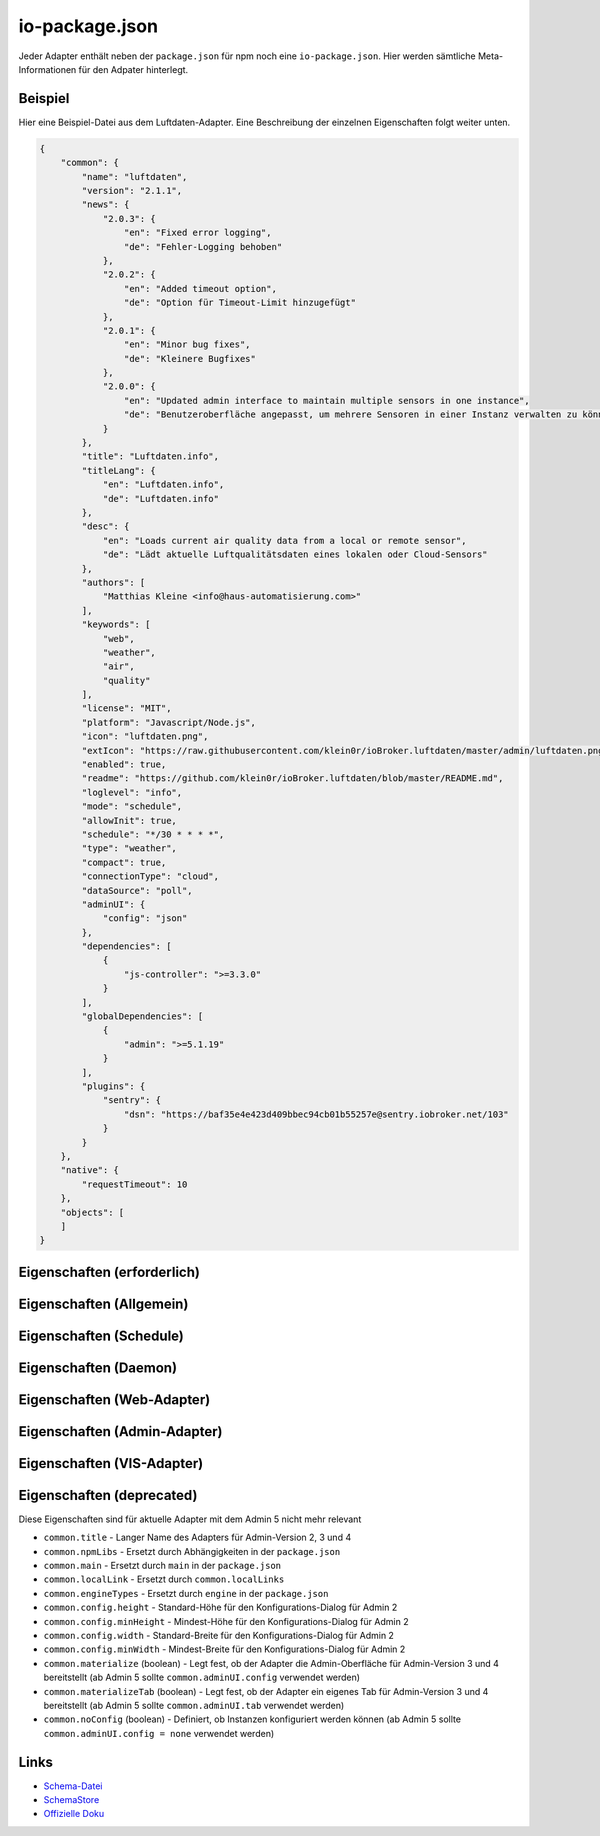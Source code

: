 .. _development-iopackage:

io-package.json
===============

Jeder Adapter enthält neben der ``package.json`` für npm noch eine ``io-package.json``. Hier werden sämtliche Meta-Informationen für den Adpater hinterlegt.

Beispiel
--------

Hier eine Beispiel-Datei aus dem Luftdaten-Adapter. Eine Beschreibung der einzelnen Eigenschaften folgt weiter unten.

.. code:: json

    {
        "common": {
            "name": "luftdaten",
            "version": "2.1.1",
            "news": {
                "2.0.3": {
                    "en": "Fixed error logging",
                    "de": "Fehler-Logging behoben"
                },
                "2.0.2": {
                    "en": "Added timeout option",
                    "de": "Option für Timeout-Limit hinzugefügt"
                },
                "2.0.1": {
                    "en": "Minor bug fixes",
                    "de": "Kleinere Bugfixes"
                },
                "2.0.0": {
                    "en": "Updated admin interface to maintain multiple sensors in one instance",
                    "de": "Benutzeroberfläche angepasst, um mehrere Sensoren in einer Instanz verwalten zu können"
                }
            },
            "title": "Luftdaten.info",
            "titleLang": {
                "en": "Luftdaten.info",
                "de": "Luftdaten.info"
            },
            "desc": {
                "en": "Loads current air quality data from a local or remote sensor",
                "de": "Lädt aktuelle Luftqualitätsdaten eines lokalen oder Cloud-Sensors"
            },
            "authors": [
                "Matthias Kleine <info@haus-automatisierung.com>"
            ],
            "keywords": [
                "web",
                "weather",
                "air",
                "quality"
            ],
            "license": "MIT",
            "platform": "Javascript/Node.js",
            "icon": "luftdaten.png",
            "extIcon": "https://raw.githubusercontent.com/klein0r/ioBroker.luftdaten/master/admin/luftdaten.png",
            "enabled": true,
            "readme": "https://github.com/klein0r/ioBroker.luftdaten/blob/master/README.md",
            "loglevel": "info",
            "mode": "schedule",
            "allowInit": true,
            "schedule": "*/30 * * * *",
            "type": "weather",
            "compact": true,
            "connectionType": "cloud",
            "dataSource": "poll",
            "adminUI": {
                "config": "json"
            },
            "dependencies": [
                {
                    "js-controller": ">=3.3.0"
                }
            ],
            "globalDependencies": [
                {
                    "admin": ">=5.1.19"
                }
            ],
            "plugins": {
                "sentry": {
                    "dsn": "https://baf35e4e423d409bbec94cb01b55257e@sentry.iobroker.net/103"
                }
            }
        },
        "native": {
            "requestTimeout": 10
        },
        "objects": [
        ]
    }

Eigenschaften (erforderlich)
----------------------------

.. confval:: common.name

    Name des Adapters (darf nicht ``ioBroker`` enthalten)

    :type: string

.. confval:: common.version

    Aktuelle Version des Adapters (muss mit der Version der ``package.json`` übereinstimmen)

    :type: string

.. confval:: common.platform

    Die Plattform, auf welcher der Adapter programmiert wurde

    :type: string
    :default: ``Javascript/Node.js``

.. confval:: common.titleLang

    Titel des Adapters (übersetzt in mehrere Sprachen)

    .. code:: json

        "titleLang": {
            "en": "Luftdaten.info",
            "de": "Luftdaten.info",
            "ru": "Luftdaten.info",
            "pt": "Luftdaten.info",
            "nl": "Luftdaten.info",
            "fr": "Luftdaten.info",
            "it": "Luftdaten.info",
            "es": "Luftdaten.info",
            "pl": "Luftdaten.info",
            "uk": "Luftdaten.info",
            "zh-cn": "Luftdaten.info"
        }

    :type: object

.. confval:: common.news

    Liste mit Infos zu den verschiedenen Versionen (Updatehistorie / Changelog). Darf nicht mehr als 20 Einträge enthalten! (übersetzt in mehrere Sprachen)

    Wird in der Regel automatisch vom `Release-Script von AlCalzone <https://github.com/AlCalzone/release-script>`_ gefüllt (aus Changelog).

    .. code:: json

        "news": {
            "2.0.3": {
                "en": "Fixed error logging",
                "de": "Fehler-Logging behoben"
            },
            "2.0.2": {
                "en": "Added timeout option",
                "de": "Option für Timeout-Limit hinzugefügt"
            },
            "2.0.1": {
                "en": "Minor bug fixes",
                "de": "Kleinere Bugfixes"
            },
            "2.0.0": {
                "en": "Updated admin interface to maintain multiple sensors in one instance",
                "de": "Benutzeroberfläche angepasst, um mehrere Sensoren in einer Instanz verwalten zu können"
            }
        }

    :type: object

.. confval:: common.desc

    Kurze Beschreibung, was der Adapter macht (übersetzt in mehrere Sprachen)

    .. code:: json

        "desc": {
            "en": "Loads current air quality data from a local or remote sensor",
            "de": "Lädt aktuelle Luftqualitätsdaten eines lokalen oder Cloud-Sensors",
            "ru": "Загружает текущие данные о качестве воздуха с местного или удаленного датчика",
            "pt": "Carrega dados atuais de qualidade do ar de um sensor local ou remoto",
            "nl": "Laadt huidige luchtkwaliteitsgegevens van een lokale of externe sensor",
            "fr": "Charge les données actuelles sur la qualité de l'air à partir d'un capteur local ou distant",
            "it": "Carica i dati attuali sulla qualità dell'aria da un sensore locale o remoto",
            "es": "Carga datos actuales de la calidad del aire desde un sensor local o remoto",
            "pl": "Ładuje aktualne dane o jakości powietrza z lokalnego lub zdalnego czujnika",
            "uk": "Поточні дані про якість повітря з локального або віддаленого датчика",
            "zh-cn": "从本地或远程传感器加载当前的空气质量数据"
        }

    :type: object

.. confval:: common.mode

    Modus des Adapters

    - ``none`` - Der Adapter wird nicht gestartet
    - ``daemon`` - Separat laufender Prozess
    - ``subscribe`` - Wird gestartet, wenn der State ``system.adapter.<adapter-name>.<instanz-nummmer>.alive`` auf ``true`` gesetzt wird. Wird automatisch beendet, wenn der State auf ``false`` geändert wird. Der State wird automatisch auf ``false`` gesetzt, wenn der Prozess beendet wurde.
    - ``schedule`` - Wird nach dem in ``common.schedule`` festgelegten Zeitplan automatisch gestartet
    - ``once`` - Wird jedes Mal automatisch gestartet, wenn das ``system.adater.<adapter-name>.<instanz-nummmer>``-Objekt geändert wird
    - ``extension`` - ???

    :type: string

Eigenschaften (Allgemein)
------------------------

.. confval:: common.enabled

    Legt fest, ob eine neue Instanz direkt gestartet werden soll, oder nicht

    :type: boolean
    :default: ``true``

.. confval:: common.tier

    Legt fest, in welcher Reihenfolge die Adapter gestartet werden

    - ``1`` - Logik
    - ``2`` - API und andere Daten
    - ``3`` - alle anderen

    :type: number
    :default: ``3``

.. confval:: common.messagebox

    ``true`` wenn Nachrichten per ``sendTo()`` an den Adapter erlaubt sind. Siehe :ref:`development-messagebox`

    :type: boolean
    :default: ``false``

.. confval:: common.readme

    URL zur Readme-Datei (z.B. HTTP-URL zur README.md auf GitHub)

    .. code:: json

        "readme": "https://github.com/klein0r/ioBroker.luftdaten/blob/master/README.md"

    :type: string

.. confval:: common.docs

    Eine Liste von Dokumentations-Dateien, welche im Admin zur Verfügung gestellt werden und auch in die `offizielle Dokumentation <https://www.iobroker.net/#de/adapters>`_ aufgenommen werden sollen

    Pro Sprache kann entweder ein Array von Dateien übergeben werden, oder nur ein String

    .. code:: json

        "docs": {
            "en": "docs/en/admin.md",
            "ru": "docs/ru/admin.md",
            "de": [
                "docs/de/admin.md",
                "docs/de/admin/tab-adapters.md",
                "docs/de/admin/tab-instances.md",
                "docs/de/admin/tab-objects.md"
            ],
            "pt": "docs/pt/admin.md",
            "nl": "docs/nl/admin.md",
            "es": "docs/es/admin.md",
            "fr": "docs/fr/admin.md",
            "it": "docs/it/admin.md",
            "pl": "docs/pl/admin.md",
            "uk": "docs/uk/admin.md",
            "zh-cn": "docs/zh-cn/admin.md"
        }

    :type: object

.. confval:: common.authors

    Liste mit Entwicklern des Adapters

    .. code:: json

        "authors": [
            "Matthias Kleine <info@haus-automatisierung.com>"
        ]

    Alternativ

    .. code:: json

        "authors": [
            {
                "name": "Matthias Kleine",
                "email": "info@haus-automatisierung.com"
            }
        ]

    :type: string oder array

.. confval:: common.license

    Lizenz des Adapters (z.B. MIT). Gültige Werte sind im Schema zu finden (Link siehe unten)

    :type: string

.. confval:: common.type

    Typ/Kategorie des Adapters - relevant für die Einsortierung im Admin-Adapter.

    - ``alarm`` - Sicherheitssysteme, Alarmanlagen, ...
    - ``climate-control`` - Klimasteuerung, Heizung, Luftfilter, ...
    - ``communication`` - Kommunikation mit anderen Adaptern (REST Api)
    - ``date-and-time`` - Kalender, Ferien, Feiertage, ...
    - ``energy`` - PV-Anlage, Verbrauchsdaten, ...
    - ``metering`` - Energiemessung
    - ``garden`` - Rasenmähroboter, Bewässerung, ...
    - ``general`` - Allgemeine Adapter wie Admin
    - ``geoposition`` - Position von Objekten oder Personen
    - ``hardware`` - Allgemeine Hardware-Schnittstellen (z.B. für ESP8266, ESP32)
    - ``health`` - Gesundheitsdaten wie Blutdruck, Blutzucker, ...
    - ``household`` - Küchengeräte, Haushaltsgeräte, Staubsaugerroboter, ...
    - ``infrastructure`` - Netzwerktechnik, Drucker, Scanner, Telefone, ...
    - ``iot-systems`` - Weitere IoT-Geräte, welche nicht in die anderen Kategorien passen
    - ``lighting`` - Beleuchtung
    - ``logic`` - Logikmodule für eigene Regeln oder Szenen
    - ``messaging`` - Nachrichtendienste wie Telegram oder E-Mail
    - ``misc-data`` - Export und Import von Daten
    - ``multimedia`` - Fernseher, Receiver, Beamer, ...
    - ``network`` - Ping, ...
    - ``protocols`` - Generische Protokolle (wie MQTT)
    - ``storage`` - Daten-Speicherung wie mySQL oder InfluxDB
    - ``utility`` - Weitere Tools wie Backup-Adapter
    - ``visualization`` - Visualisierungs-Adapter
    - ``visualization-icons`` - Zusätzliche Icons für die Visualisierung
    - ``visualization-widgets`` - Weitere Widgets für die Visualisierung
    - ``weather`` - Wetterdaten

    :type: string

.. confval:: common.unsafePerm

    Legt fest, ob das Adapter-Paket mit dem ``--unsafe-perm`` Parameter für npm installiert werden **muss**. Siehe `npm Dokumentation <https://docs.npmjs.com/cli/v6/using-npm/config#unsafe-perm>`_

    :type: boolean

.. confval:: common.plugins

    Liste von Plugins (z.B. :ref:`ecosystem-sentry`)

    :type: object

.. confval:: common.plugins.sentry

    Konfiguration des Sentry-Plugins. Siehe :ref:`ecosystem-sentry`

    .. code:: json

        "plugins": {
            "sentry": {
                "dsn": "https://xxx@sentry.iobroker.net/xxx"
            }
        }

    :type: object

.. confval:: common.availableModes

    Werte für ``common.mode`` (falls mehr als ein Wert erlaubt ist)

    .. code:: json

        "availableModes": [
            "schedule",
            "once"
        ]

    :type: array

.. confval:: common.blockly

    Legt fest, ob der Adapter eigene Blockly-Bausteine mitbringt (``admin/blockly.js`` erforderlich)

    :type: boolean
    :default: ``false``

.. confval:: common.connectionType

    Definiert die Qulle der Adapter-Daten. Wird im Admin ab Version 5 dargestellt und dient als Information für den Nutzer

    - ``none``
    - ``local`` - Die Kommunikation findet lokal / im eigenen Netzwerk statt (z.B. mit dem Gerät direkt per HTTP)
    - ``cloud`` - Für den Adapter ist eine aktive Internetverbindung erforderlich. Die Daten werden z.B. vom Server des Herstellers abgerufen.

    :type: string

.. confval:: common.dataSource

    Legt fest, wie Daten geholt werden

    - ``none``
    - ``poll`` - Die Daten werden regelmäßig abgefragt (z.B. per Zeitplan)
    - ``push`` - Das Gerät / der Dienst liefert die Daten selbstständig zum Adapter
    - ``assumption`` - Der genaue Status ist nicht definiert

    :type: string

.. confval:: common.compact

    :octicon:`git-branch;1em;sd-text-info` Unterstützt seit ``js-controller`` 2.0.2

    Legt fest, ob der Adapter im :ref:`basics-compactmode` gestartet werden kann

    :type: boolean
    :default: ``false``

.. confval:: common.dataFolder

    :octicon:`git-branch;1em;sd-text-info` Unterstützt seit ``js-controller`` 1.5.1

    Verzeichnis-Pfad, in welchem der Adapter seine Daten ablegt (relativ zu ``/opt/iobroker/iobroker-data``). Siehe :ref:`bestpractice-storefiles`

    Der Platzhalter ``%INSTANCE%`` kann ebenfalls im Pfad genutzt werden und wird automatisch durch die Instanznummer ersetzt (z.B. ``0``).

    Falls angegeben, wird dieses Verzeichnis automatisch vom ``js-controller`` in die Backups mit aufgenommen.

    .. code:: json

        "dataFolder": "octoprint.%INSTANCE%"

    :type: string

.. confval:: common.dependencies

    Liste von Abhängigkeiten (auf dem gleichen Host), welche für diesen Adapter notwendig sind. Entweder mit genauer Versionsangabe, oder als String.

    .. code:: json

        "dependencies": [
            "admin",
            {
                "js-controller": ">=3.3.0"
            }
        ]

    :type: array

.. confval:: common.globalDependencies

    Liste von Abhängigkeiten im gesamten ioBroker-System (Multihost-Betrieb). Entweder mit genauer Versionsangabe, oder als String. Siehe :ref:`basics-multihost`

    .. code:: json

        "globalDependencies": [
            {
                "admin": ">=5.1.19"
            }
        ]

    :type: array

.. confval:: common.eraseOnUpload

    :octicon:`git-branch;1em;sd-text-info` Unterstützt seit ``js-controller`` 1.5.1

    Löscht alle existierenden Daten im Adapter-Verzeichnis vor einem Upload

    :type: boolean

.. confval:: common.extIcon

    URL zur Icon-Datei für die Admin-Übersicht (z.B. PNG-Datei auf GitHub). Wird genutzt, wenn der Adapter noch nicht installiert ist.

    .. code:: json

        "extIcon": "https://raw.githubusercontent.com/klein0r/ioBroker.luftdaten/master/admin/luftdaten.png"

    :type: string

.. confval:: common.getHistory

    Legt fest, ob der Adapter den ``getHistory`` Befehl unterstützt (siehe z.B. InfluxDB-Adapter)

    :type: boolean

.. confval:: common.icon

    Pfad zum lokalen Icon des Adapters (nach Installation). Relativer Pfad zum Unterverzeichnis ``admin/``

    .. code:: json

        "icon": "luftdaten.png"

    :type: string

.. confval:: common.keywords

    Liste von Schlüsselwörtern, um den Adapter über die Suche im Admin-Adapter (besser) finden zu können

    .. code:: json

        "keywords": [
            "web",
            "weather",
            "air",
            "quality"
        ]

    :type: array

.. confval:: common.localLinks

    Konfiguration für Intro-Tab

    Eigenschaften:

    - ``link`` (string, erforderlich!)
    - ``color`` (string)
    - ``pro`` (boolean)
    - ``icon`` (string)

    In diesen Links können verschiedene Platzhalter verwendet werden, welche automatisch ersetzt werden:

    - ``%objects%``
    - ``%hostname%``
    - ``%protocol%``
    - ``%port%``
    - ``%hosts%``
    - ``%adminInstance%``

    .. code:: json

        "localLinks": {
            "_default": {
                "link": "%protocol%://%bind%:%port%"
            }
        }

    :type: object

.. confval:: common.loglevel

    Standard Log-Level neuer Instanzen. Empfohlen: ``info``

    - ``silly`` - Alles
    - ``debug`` - Debug-Nachrichten
    - ``info`` - Informationen
    - ``warn`` - Warnungen
    - ``error`` - Fehler

    :type: string

.. confval:: common.logTransporter

    Legt fest, ob der Adapter die Log-Einträge von anderen Adaptern entgegen nehmen kann (um sie z.B. wo anders zu speichern)

    :type: boolean

.. confval:: common.noIntro

    .. todo::
        Explain common.noIntro

    :type: boolean

.. confval:: common.noRepository

    .. todo::
        Explain common.noRepository

    :type: boolean

.. confval:: common.nogit

    Legt fest, ob eine Installation direkt von GitHub verboten werden soll

    :type: boolean

.. confval:: common.nondeletable

    Legt fest, ob ein Adapter gelöscht oder aktualisiert werden kann. Falls ``true``, kümmert sich der ``js-controller`` um diese Aufgaben

    :type: boolean
    :default: ``false``

.. confval:: common.onlyWWW

    Legt fest, ob der Adapter nur weitere HTML-Dateien bereitstellt und keine Logik enthält (wie zum Beispiel Widget-Adapter für ``VIS``)

    :type: boolean

.. confval:: common.osDependencies

    Abhängigkeiten für verschiedene Betriebssysteme

    :type: object

.. confval:: common.osDependencies.darwin

    Liste mit erforderlichen MacOS-Paketen für diesen Adapter

    :type: array

.. confval:: common.osDependencies.linux

    Liste mit erforderlichen Linux-Paketen für diesen Adapter

    :type: array

.. confval:: common.osDependencies.win32

    *Aktuell nicht genutzt, da Linux keinen Paket-Manager hat*

    :type: array

.. confval:: common.os

    Liste mit unterstützten Betriebssystemen

    - ``darwin`` - Mac OS X
    - ``linux`` - Linux
    - ``win32`` - Windows

    :type: string|array

.. confval:: common.preserveSettings

     Liste mit Attributen, welche nicht automatisch gelöscht werden sollen (z.B. ``history``)

     :type: string|array

.. confval:: common.restartAdapters

     Liste mit Adaptern, welche neugestartet werden sollen, nachdem dieser Adapter installiert wurde (z.B. ``["vis"]``)

     :type: array

.. confval:: common.serviceStates

     .. todo::
        Explain common.serviceStates

     :type: string|boolean

.. confval:: common.singletonHost

     Legt fest, ob es nur eine einzelne Instanz pro Host geben darf

     :type: boolean
     :default: ``false``

.. confval:: common.singleton

     Legt fest, ob es nur eine einzelne Instanz im gesamten ioBroker-System geben darf (Multihost-Betrieb). Siehe :ref:`basics-multihost`

     :type: boolean
     :default: ``false``

.. confval:: common.stopBeforeUpdate

     Legt fest, ob die Instanzen vor einem Update gestoppt werden müssen

     :type: boolean

.. confval:: common.stopTimeout

     Wartezeit in Millisekunden, bis der Adapter angehalten wird

     :type: number
     :default: ``500``

.. confval:: common.subscribable

    Legt fest, ob dieser Adapter von anderen Adaptern automatisch abonniert werden soll

     :type: boolean

.. confval:: common.subscribe

     .. todo::
        Explain common.subscribe

     :type: string

.. confval:: common.supportCustoms

     Legt fest, ob es zusätzliche Einstellungen für jeden Datenpunkt gibt

     - ``admin/custom.html`` erforderlich - ab Admin Version 3
     - ``admin/custom_m.html`` erforderlich - ab Admin Version 4
     - ``admin/jsonCustom.json`` erforderlich - ab Admin Version 5

     :type: boolean

.. confval:: common.supportStopInstance

     Legt fest, ob der Adapter das ``stopInstance`` Signal unterstützt.  Siehe :ref:`development-messagebox`

     :type:  boolean

.. confval:: common.wakeup

     Legt fest, ob die Instanz gestartet werden soll, wenn ein Wert in ``system.adapter.<adapter-name>.<instanz-nummmer>.wakeup`` geschrieben wird.

     :type: boolean

.. confval:: common.webservers

     Liste mit Webservern, welche Inhalte aus dem www-Verzeichnis des Adapters liefern

     :type: array

.. confval:: common.welcomeScreen

     .. todo::
        Explain common.welcomeScreen

     :type: array

.. confval:: common.welcomeScreenPro

    Identisch zu ``common.welcomeScreen``, allerdings für Zugriff über die ioBroker-Cloud

    .. code:: json

        "welcomeScreenPro": {
            "link": "admin/index.html",
            "name": "Admin",
            "img": "admin/img/admin.png",
            "color": "pink",
            "order": 5,
            "localLinks": "_default",
            "localLink": true
        }

    :type: object

.. confval:: common.messages

    Informationen, welche bei der Adapter-Installation angezeigt werden sollen.

    Mögliche Eigenschaften pro Nachricht:

    - ``title`` (erforderlich) - sollte in alle Sprachen übersetzt werden
    - ``text`` (erforderlich) - sollte in alle Sprachen übersetzt werden
    - ``buttons`` (erforderlich) - ``ok``, ``agree`` oder ``cancel``
    - ``condition``
    - ``link``
    - ``linkText`` - sollte in alle Sprachen übersetzt werden
    - ``level`` (``info``, ``warn`` oder ``error``)

    .. code:: json

        "messages": [
            {
                "condition": {
                    "operand": "and",
                    "rules": [
                        "oldVersion<4.0.0",
                        "newVersion>=4.0.0"
                    ]
                },
                "title": {
                    "en": "Important notice!",
                    "de": "Wichtiger Hinweis!",
                    "ru": "Важное замечание!",
                    "pt": "Notícia importante!",
                    "nl": "Belangrijke mededeling!",
                    "fr": "Avis important!",
                    "it": "Avviso IMPORTANTE!",
                    "es": "Noticia importante!",
                    "pl": "Ważna uwaga!",
                    "uk": "Погода!",
                    "zh-cn": "重要通知!"
                },
                "text": {
                    "en": "Do not update to this version if you are scared",
                    "de": "Aktualisieren Sie nicht auf diese Version, wenn Sie Angst haben",
                    "ru": "Не обновляйте эту версию, если вам страшно",
                    "pt": "Não atualize para esta versão se estiver com medo",
                    "nl": "Vertaling:",
                    "fr": "Ne pas mettre à jour cette version si vous avez peur",
                    "it": "Non aggiornare a questa versione se hai paura",
                    "es": "No actualice a esta versión si tiene miedo",
                    "pl": "Nie uaktualniasz tej wersji, jeśli nie będziesz straszony",
                    "uk": "Чи не оновлюється в цю версію, якщо ви рубати",
                    "zh-cn": "如果你遇难,不要更新本版本。"
                },
                "level": "warn",
                "buttons": [
                    "ok",
                    "cancel"
                ]
            }
        ]

    :type: array

.. confval:: objects

    Liste von Objekten, welche für den Adapter erstellt werden sollen

    :type: array

.. confval:: instanceObjects

    Liste von Objekten, welche für jede Instanz erstellt werden sollen

    :type: array

.. confval:: protectedNative

    :octicon:`git-branch;1em;sd-text-info` Unterstützt seit ``js-controller`` Version 2.0.2

    Liste von ``native`` Attributen, welche nur vom Adapter / der jeweiligen Instanz selbst lesbar sind (z.B. ``["password"]``). Siehe :ref:`development-encryption`

    :type: array

.. confval:: encryptedNative

    :octicon:`git-branch;1em;sd-text-info` Unterstützt seit ``js-controller`` Version 3.0.3

    Liste von automatisch verschlüsselten ``native`` Attributen. Siehe :ref:`development-encryption`

    :type: array

.. confval:: native

    Liste von vordefinierten Attributen, welche z.B. in der Instanz-Konfiguration überschrieben werden können

    .. code:: json

        "native": {
            "port": 12345,
            "apiPassword: "xxx",
            "requestTimeout": 10
        }

    :type: object

.. confval:: notifications

    :octicon:`git-branch;1em;sd-text-info` Unterstützt seit ``js-controller`` Version 3.2.0

    Liste von Objekten zur Konfiguration zur Konfiguration des internen Notification-Systems. Siehe :ref:`development-notifications`

    - ``scope`` (erforderlich)
    - ``name`` (erforderlich) - sollte in alle Sprachen übersetzt werden
    - ``description`` (erforderlich) - sollte in alle Sprachen übersetzt werden
    - ``categories`` (erforderlich)

    :type: array

Eigenschaften (Schedule)
------------------------

.. confval:: common.schedule

    CRON-Definition, wann die Instanzen gestartet werden sollen (kann vom Benutzer angepasst werden)

    .. code:: json

        "schedule": "*/30 * * * *"

    :type: string

.. confval:: common.allowInit

    Legt fest, ob ein Adapter auch außerhalb des definierten Zeitplanes gestartet wird (z.B. nach Änderung der Instanz-Konfiguration)

    :type: boolean

Eigenschaften (Daemon)
----------------------

.. confval:: common.restartSchedule

    CRON-Definition, wann die laufenden Instanzen neugestartet werden sollen (kann vom Benutzer angepasst werden)

    :type: string

Eigenschaften (Web-Adapter)
---------------------------

.. confval:: common.webByVersion

    .. todo::
        Explain common.webByVersion

    :type: boolean

.. confval:: common.webExtendable

    Legt fest, ob dieser Adapters mit Web-Plugins erweitert werden kann (z.B. ``web`` Adapter).

    Adapter mit diesem Attribut:

    - `ioBroker.web <https://github.com/ioBroker/ioBroker.web>`_

    :type: boolean

.. confval:: common.webExtension

    Relativer Pfad zur Web-Extension des Web-Servers

    Adapter mit diesem Attribut:

    - `ioBroker.simple-api <https://github.com/ioBroker/ioBroker.simple-api>`_
    - `ioBroker.proxy <https://github.com/ioBroker/ioBroker.proxy>`_
    - `ioBroker.cameras <https://github.com/ioBroker/ioBroker.cameras>`_

    .. code:: json

        "webExtension": "lib/web.js"

    :type: string

.. confval:: common.webPreSettings

    Die hier definierten Attribute werden als JavaScript-Variablen im Window-Scope (``window.${attr}``) deklariert

    :type: object

Eigenschaften (Admin-Adapter)
-----------------------------

.. confval:: common.adminColumns

    Eigene Attribute, welche im Admin als Spalten verfügbar werden sollen.

    .. code:: json

        [
            {
                "name": {
                    "en": "KNX address"
                },
                "path": "native.address",
                "width": 100,
                "align": "left"
            },
            {
                "name": "DPT",
                "path": "native.dpt",
                "width": 100,
                "align": "right",
                "type": "number",
                "edit": true,
                "objTypes": [
                    "state",
                    "channel"
                ]
            }
        ]

    :type: array

.. confval:: common.adminTab

    .. code:: json

        "adminTab": {
            "name": {
                "en": "Zigbee",
                "de": "Zigbee",
                "ru": "Zigbee",
                "pt": "Zigbee",
                "nl": "Zigbee",
                "fr": "Zigbee",
                "it": "Zigbee",
                "es": "Zigbee",
                "pl": "Zigbee",
                "uk": "Zigbee",
                "zh-cn": "Zigbee"
            },
            "singleton": true,
            "fa-icon": "</i><img style='width:24px;margin-bottom:-6px;' src='/adapter/zigbee/zigbee.svg'><i>"
        }

    :type: object

.. confval:: common.adminTab.fa-icon

    `Font-Awesome <https://fontawesome.com/icons>`_ Icon für das Tab

    :type: string

.. confval:: common.adminTab.ignoreConfigUpdate

    .. todo::
        Explain common.adminTab.ignoreConfigUpdate

    :type: boolean

.. confval:: common.adminTab.link

    Link für den iFrame im Admin-Tab. Unterstützt zu ersetzende Platzhalter wie ``%ip%`` oder ``%port%``.

    :type: string

.. confval:: common.adminTab.name

    Titel des Tabs (übersetzt in mehrere Sprachen)

    :type: object

.. confval:: common.adminTab.singleton

    Legt fest, ob nur ein Tab für alle Instanzen angezeigt werden soll

    :type: boolean

.. confval:: common.adminUI

    Legt fest, wie die Konfiguration im Admin erfolgen soll (für die Instanz-Konfiguration, Tabs und eigene Objekt-Eigenschaften)

    :type: object

.. confval:: common.adminUI.config

    Legt fest, wie die Konfiguration für die Admin-Oberfläche aufgebaut ist

    - ``none``
    - ``html`` (``admin/index.html`` - ab Admin Version 3)
    - ``materialize`` (``admin/index_m.html`` - ab Admin Version 4)
    - ``json`` (``admin/jsonConfig.json`` - ab Admin Version 5)

    :type: string

.. confval:: common.adminUI.custom

    - ``none``
    - ``html`` (``admin/custom.html`` - ab Admin Version 3)
    - ``materialize`` (``admin/custom_m.html`` - ab Admin Version 4)
    - ``json`` (``admin/jsonCustom.json`` - ab Admin Version 5)

    :type: string

.. confval:: common.adminUI.tab

    - ``html``
    - ``materialize``

    :type: string

Eigenschaften (VIS-Adapter)
---------------------------

.. confval:: common.visWidgets

    :octicon:`git-branch;1em;sd-text-info` Unterstützt seit ``vis`` 2.0.0

    Definiert die verfügbaren VIS-Widgets im Adapter. Beispiel im offiziellen `Template-Repository <https://github.com/ioBroker/ioBroker.vis-widgets-react-template>`_.

    .. code:: json

        "visWidgets": {
            "DemoWidget": {
                "name": "DemoWidget",
                "url": "vis-widgets-react-template/customWidgets.js",
                "components": [
                    "DemoWidget"
                ]
            }
        }

    :type: object

Eigenschaften (deprecated)
--------------------------

Diese Eigenschaften sind für aktuelle Adapter mit dem Admin 5 nicht mehr relevant

- ``common.title`` - Langer Name des Adapters für Admin-Version 2, 3 und 4
- ``common.npmLibs`` - Ersetzt durch Abhängigkeiten in der ``package.json``
- ``common.main`` - Ersetzt durch ``main`` in der ``package.json``
- ``common.localLink`` - Ersetzt durch ``common.localLinks``
- ``common.engineTypes`` - Ersetzt durch ``engine`` in der ``package.json``
- ``common.config.height`` - Standard-Höhe für den Konfigurations-Dialog für Admin 2
- ``common.config.minHeight`` - Mindest-Höhe für den Konfigurations-Dialog für Admin 2
- ``common.config.width`` - Standard-Breite für den Konfigurations-Dialog für Admin 2
- ``common.config.minWidth`` - Mindest-Breite für den Konfigurations-Dialog für Admin 2
- ``common.materialize`` (boolean) - Legt fest, ob der Adapter die Admin-Oberfläche für Admin-Version 3 und 4 bereitstellt (ab Admin 5 sollte ``common.adminUI.config`` verwendet werden)
- ``common.materializeTab`` (boolean) - Legt fest, ob der Adapter ein eigenes Tab für Admin-Version 3 und 4 bereitstellt (ab Admin 5 sollte ``common.adminUI.tab`` verwendet werden)
- ``common.noConfig`` (boolean) - Definiert, ob Instanzen konfiguriert werden können (ab Admin 5 sollte ``common.adminUI.config = none`` verwendet werden)

Links
-----

- `Schema-Datei <https://github.com/ioBroker/ioBroker.js-controller/blob/master/schemas/io-package.json>`_
- `SchemaStore <https://github.com/SchemaStore/schemastore/blob/master/src/schemas/json/io-package.json>`_
- `Offizielle Doku <https://github.com/ioBroker/ioBroker.docs/blob/master/docs/en/dev/objectsschema.md>`_

